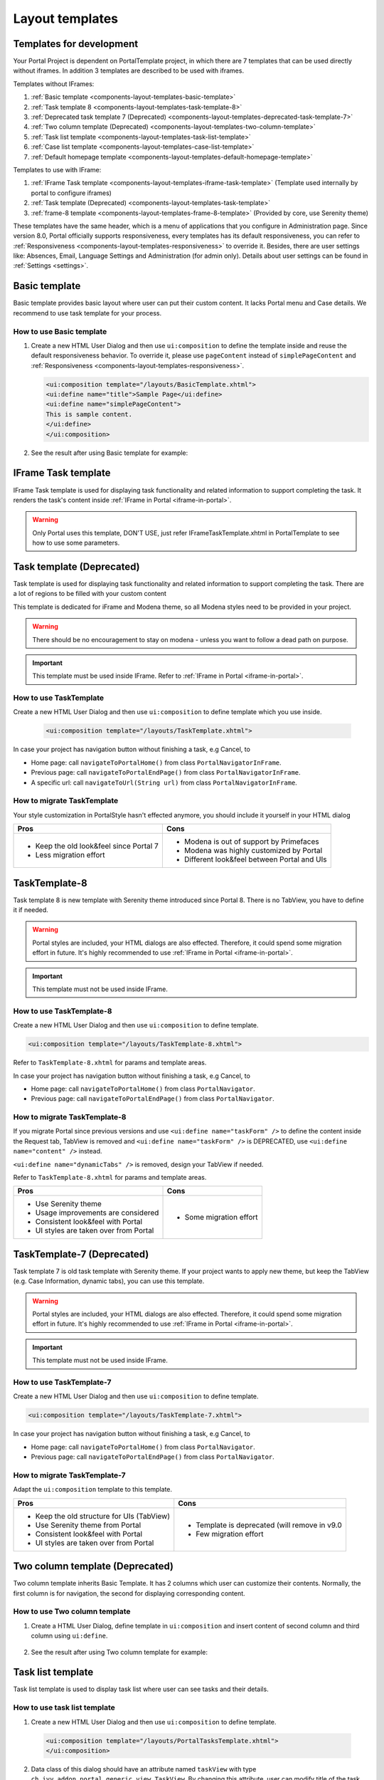 .. _components-layout-templates:

Layout templates
================

.. _components-layout-templates-templates-for-development:

Templates for development
-------------------------

Your Portal Project is dependent on PortalTemplate project, in which there are 7 templates that can be used directly without iframes. 
In addition 3 templates are described to be used with iframes.

Templates without IFrames:

1. :ref:`Basic template <components-layout-templates-basic-template>`

2. :ref:`Task template 8 <components-layout-templates-task-template-8>`

3. :ref:`Deprecated task template 7 (Deprecated) <components-layout-templates-deprecated-task-template-7>`

4. :ref:`Two column template (Deprecated) <components-layout-templates-two-column-template>`

5. :ref:`Task list template <components-layout-templates-task-list-template>`

6. :ref:`Case list template <components-layout-templates-case-list-template>`

7. :ref:`Default homepage template <components-layout-templates-default-homepage-template>`

Templates to use with IFrame:

1. :ref:`IFrame Task template <components-layout-templates-iframe-task-template>` (Template used internally by portal to configure iframes)

2. :ref:`Task template (Deprecated) <components-layout-templates-task-template>`

3. :ref:`frame-8 template <components-layout-templates-frame-8-template>` (Provided by core, use Serenity theme)

These templates have the same header, which is a menu of applications
that you configure in Administration page. Since version 8.0, Portal
officially supports responsiveness, every templates has its default
responsiveness, you can refer to
:ref:`Responsiveness <components-layout-templates-responsiveness>`
to override it. Besides, there are user settings like: Absences, Email,
Language Settings and Administration (for admin only). Details about
user settings can be found in
:ref:`Settings <settings>`.

|portal-header|

.. _components-layout-templates-basic-template:

Basic template
--------------

Basic template provides basic layout where user can put their custom
content. It lacks Portal menu and Case details. We recommend to use task
template for your process.

.. _components-layout-templates-basic-template-how-to-use-basic-template:

How to use Basic template
^^^^^^^^^^^^^^^^^^^^^^^^^

1. Create a new HTML User Dialog and then use ``ui:composition`` to
   define the template inside and reuse the default responsiveness
   behavior. To override it, please use ``pageContent`` instead of
   ``simplePageContent`` and
   :ref:`Responsiveness <components-layout-templates-responsiveness>`.

   .. code-block:: html
   
      <ui:composition template="/layouts/BasicTemplate.xhtml">
      <ui:define name="title">Sample Page</ui:define>
      <ui:define name="simplePageContent">
      This is sample content.
      </ui:define>
      </ui:composition>

2. See the result after using Basic template for example:

  |basic-template|

.. _components-layout-templates-iframe-task-template:

IFrame Task template
--------------------

IFrame Task template is used for displaying task functionality and related
information to support completing the task. It renders the task's content inside :ref:`IFrame in Portal <iframe-in-portal>`.

.. warning::
	Only Portal uses this template, DON'T USE, just refer IFrameTaskTemplate.xhtml in PortalTemplate to see how to use some parameters.

.. _components-layout-templates-task-template:

Task template (Deprecated)
--------------------------

Task template is used for displaying task functionality and related
information to support completing the task. There are a lot of regions
to be filled with your custom content

This template is dedicated for iFrame and Modena theme, so all Modena styles need to be provided in your project.

.. warning::
	There should be no encouragement to stay on modena - unless you want to follow a dead path on purpose.

.. important::
	This template must be used inside IFrame. Refer to :ref:`IFrame in Portal <iframe-in-portal>`.

.. _components-layout-templates-task-template-how-to-use-task-template:

How to use TaskTemplate
^^^^^^^^^^^^^^^^^^^^^^^

Create a new HTML User Dialog and then use ``ui:composition`` to  define template which you use inside.

  .. code-block:: html
  
     <ui:composition template="/layouts/TaskTemplate.xhtml">

  |task-name-template|

In case your project has navigation button without finishing a task, e.g Cancel, to 

-  Home page: call ``navigateToPortalHome()`` from class ``PortalNavigatorInFrame``.
-  Previous page: call ``navigateToPortalEndPage()`` from class ``PortalNavigatorInFrame``.
-  A specific url: call ``navigateToUrl(String url)`` from class ``PortalNavigatorInFrame``.

.. _components-layout-templates-task-template-how-to-migrate-task-template:

How to migrate TaskTemplate
^^^^^^^^^^^^^^^^^^^^^^^^^^^

Your style customization in PortalStyle hasn't effected anymore, you should include it yourself in your HTML dialog

+----------------------------------------------+------------------------------------------------------+
| Pros                                         | Cons                                                 |
+==============================================+======================================================+
|  - Keep the old look&feel since Portal 7     |  - Modena is out of support by Primefaces            |
|  - Less migration effort                     |  - Modena was highly customized by Portal            |
|                                              |  - Different look&feel between Portal and UIs        |
+----------------------------------------------+------------------------------------------------------+

.. _components-layout-templates-task-template-8:

TaskTemplate-8
--------------

Task template 8 is new template with Serenity theme introduced since Portal 8. 
There is no TabView, you have to define it if needed.

.. warning::
	Portal styles are included, your HTML dialogs are also effected. Therefore, it could spend some migration effort in future.
	It's highly recommended to use :ref:`IFrame in Portal <iframe-in-portal>`.
	
.. important::
	This template must not be used inside IFrame.

.. _components-layout-templates-task-template-how-to-use-task-template-8:

How to use TaskTemplate-8
^^^^^^^^^^^^^^^^^^^^^^^^^

Create a new HTML User Dialog and then use ``ui:composition`` to define
template.

.. code-block:: html

  <ui:composition template="/layouts/TaskTemplate-8.xhtml">

Refer to ``TaskTemplate-8.xhtml`` for params and template areas.

In case your project has navigation button without finishing a task, e.g Cancel, to 

-  Home page: call ``navigateToPortalHome()`` from class ``PortalNavigator``.
-  Previous page: call ``navigateToPortalEndPage()`` from class ``PortalNavigator``.

How to migrate TaskTemplate-8
^^^^^^^^^^^^^^^^^^^^^^^^^^^^^

If you migrate Portal since previous versions and use ``<ui:define name="taskForm" />`` to define the content inside the Request tab,
TabView is removed and ``<ui:define name="taskForm" />`` is DEPRECATED, use ``<ui:define name="content" />`` instead.

``<ui:define name="dynamicTabs" />`` is removed, design your TabView if needed.

Refer to ``TaskTemplate-8.xhtml`` for params and template areas.

+----------------------------------------+-------------------------------+
| Pros                                   | Cons                          |
+========================================+===============================+
| - Use Serenity theme                   | - Some migration effort       |
| - Usage improvements are considered    |                               |
| - Consistent look&feel with Portal     |                               |
| - UI styles are taken over from Portal |                               |
+----------------------------------------+-------------------------------+

.. _components-layout-templates-task-template-7:

TaskTemplate-7 (Deprecated)
---------------------------

Task template 7 is old task template with Serenity theme. If your project wants to apply new theme, 
but keep the TabView (e.g. Case Information, dynamic tabs), you can use this template.

.. warning::
	Portal styles are included, your HTML dialogs are also effected. Therefore, it could spend some migration effort in future.
	It's highly recommended to use :ref:`IFrame in Portal <iframe-in-portal>`.
	
.. important::
	This template must not be used inside IFrame.

.. _components-layout-templates-task-template-how-to-use-task-template-7:

How to use TaskTemplate-7
^^^^^^^^^^^^^^^^^^^^^^^^^

Create a new HTML User Dialog and then use ``ui:composition`` to define
template.

.. code-block:: html

      <ui:composition template="/layouts/TaskTemplate-7.xhtml">

In case your project has navigation button without finishing a task, e.g Cancel, to 

-  Home page: call ``navigateToPortalHome()`` from class ``PortalNavigator``.
-  Previous page: call ``navigateToPortalEndPage()`` from class ``PortalNavigator``.

How to migrate TaskTemplate-7
^^^^^^^^^^^^^^^^^^^^^^^^^^^^^

Adapt the ``ui:composition`` template to this template.

+--------------------------------------------+------------------------------------------------+
| Pros                                       | Cons                                           |
+============================================+================================================+
| - Keep the old structure for UIs (TabView) | - Template is deprecated (will remove in v9.0  |
| - Use Serenity theme from Portal           | - Few migration effort                         |
| - Consistent look&feel with Portal         |                                                |
| - UI styles are taken over from Portal     |                                                |
+--------------------------------------------+------------------------------------------------+

.. _components-layout-templates-two-column-template:

Two column template (Deprecated)
--------------------------------

Two column template inherits Basic Template. It has 2 columns which user
can customize their contents. Normally, the first column is for
navigation, the second for displaying corresponding content.

.. _components-layout-templates-two-column-template-how-to-use-two-columntemplate:

How to use Two column template
^^^^^^^^^^^^^^^^^^^^^^^^^^^^^^

1. Create a HTML User Dialog, define template in ``ui:composition`` and
   insert content of second column and third column using ``ui:define``.

  .. code-block:: html
     :linenos:
     :emphasize-lines: 4,7

     <ui:composition template="/layouts/TwoColumnTemplate.xhtml">
     <ui:define name="title">Sample Page</ui:define>
     <ui:define name="navigationRegion">
     Navigation Region
     </ui:define>
     <ui:define name="contentRegion">
     Content Region
     </ui:define>
     </ui:composition>

2. See the result after using Two column template for example:

  |two-column-template|

.. _components-layout-templates-task-list-template:

Task list template
------------------

Task list template is used to display task list where user can see tasks
and their details.

|task-list-template|

.. _components-layout-templates-task-list-template-how-to-use-task-list-template:

How to use task list template
^^^^^^^^^^^^^^^^^^^^^^^^^^^^^

1. Create a new HTML User Dialog and then use ``ui:composition`` to
   define template.

  .. code-block:: html
  
      <ui:composition template="/layouts/PortalTasksTemplate.xhtml">
      </ui:composition>

2. Data class of this dialog should have an attribute named ``taskView``
   with type ``ch.ivy.addon.portal.generic.view.TaskView``. By changing
   this attribute, user can modify title of the task list widget,
   collected tasks (through ``dataModel``) and more. The following is a
   sample to build a taskView.

  .. code-block:: java

      import ch.ivy.addon.portalkit.datamodel.TaskLazyDataModel;
      import ch.ivy.addon.portal.generic.view.TaskView;
      TaskLazyDataModel dataModel = new TaskLazyDataModel();
      dataModel.setAdminQuery(true);
      dataModel.setSortField(ch.ivy.addon.portalkit.enums.TaskSortField.PRIORITY.toString(), true);
      category.setValue("My Task List");
      out.taskView = TaskView.create().dataModel(dataModel).pageTitle("My Task List").hideTaskFilter(true)
      .showHeaderToolbar(false).createNewTaskView();

.. _components-layout-templates-case-list-template:

Case list template
------------------

Case list template is used to display case list where user can see cases
and their details.

|case-list-template|

.. _components-layout-templates-case-list-template-how-to-use-case-list-template:

How to use case list template
^^^^^^^^^^^^^^^^^^^^^^^^^^^^^

1. Create a new HTML User Dialog and then use ``ui:composition`` to
   define template.

  .. code-block:: html
 
     <ui:composition template="/layouts/PortalCasesTemplate.xhtml>
     </ui:composition>

2. Data class of this dialog should have an attribute named ``caseView``
   with type ``ch.ivy.addon.portal.generic.view.CaseView``. By changing
   this attribute, user can modify title of the case list widget,
   collected cases (through ``dataModel``) and more. The following is an
   example to build a caseView.

  .. code-block:: java
  
      import ch.ivy.addon.portalkit.datamodel.CaseLazyDataModel;
      import ch.ivy.addon.portal.generic.view.CaseView;
      CaseLazyDataModel dataModel = new CaseLazyDataModel();  
      out.caseView = CaseView.create().dataModel(dataModel).withTitle("My Cases").buildNewView();

.. _components-layout-templates-handle-required-login-in-templates:

Handle required Login in templates
----------------------------------

All templates require login to access by default. But templates also
provide functionality to access page without login by adding the
``isNotRequiredLogin`` parameter.

.. _components-layout-templates-handle-required-login-in-templates-how-to-handle-required-login-in-template:

How to handle required login in template
^^^^^^^^^^^^^^^^^^^^^^^^^^^^^^^^^^^^^^^^

1. Create a new **HTML User Dialog** and then use ``ui:param`` to define
   the template inside

  .. code-block:: html
  
     <ui:composition template="/layouts/BasicTemplate.xhtml">
     <ui:param name="isNotRequiredLogin" value="#{data.isNotRequiredLogin}" />
     <ui:define name="pageContent">
     This is sample content.
     </ui:define>
     </ui:composition>

2. Result after using template for example (All user settings and
   application menus will not visible).


.. _components-layout-templates-default-homepage-template:

Default homepage template
-------------------------

Default homepage template is used to create pages that have the look as
default homepage of Portal. Besides, users can customize it by disabling
default widgets, add new widgets, change position of widgets. For more
details including basic and advanced customization, refer to
:ref:`Portal home <customization-portal-home>`

.. _components-layout-templates-default-homepage-template-how-to-use-default-homepage-template:

How to use default homepage template
^^^^^^^^^^^^^^^^^^^^^^^^^^^^^^^^^^^^

Create a new HTML User Dialog and then use ``ui:composition`` to define
template.

.. code-block:: html

      <ui:composition template="/layouts/DefaultHomePageTemplate.xhtml">

..    

.. _components-layout-templates-responsiveness:

Responsiveness
--------------

Since version 8.0, Portal has simplified ResponsiveToolKit and now
Portal supports various screen resolution, not fit 3 screen widths as
before.

To apply your styles for the specific resolution, you can add your own
media query css:

.. code-block:: css

    @media screen and (max-width: 1365px) {/*.....*/}

In Portal's new design, the main container's width should be changed
according to menu state (expand/colapse).

To adapt the change, you need to initialize the ``ResponsiveToolkit``
Javascript object and introduce 1 object to handle screen resolutions
and your object has to implement the ``updateMainContainer`` method.

Portal templates define their own responsiveness, you can redefine the
footer section to override:

E.g. Initialize ``ResponsiveToolkit`` for TaskList page.

.. code-block:: html
  
      <ui:define name="footer">
      <script type="text/javascript">
      $(function(){
      var simpleScreen = new TaskListScreenHandler();
      var responsiveToolkit = ResponsiveToolkit(simpleScreen);
      Portal.init(responsiveToolkit);
      });
      </script>
      </ui:define>

.. |basic-template| image:: images/layout-templates/basic-template.png
.. |case-list-template| image:: images/layout-templates/case-list-template.png
.. |portal-header| image:: images/layout-templates/portal-header.png
.. |process-chain-shape| image:: images/layout-templates/process-chain-shape.png
.. |task-list-template| image:: images/layout-templates/task-list-template.png
.. |task-name-template| image:: images/layout-templates/task-name-template.png
.. |task-template-case-info| image:: images/layout-templates/task-template-case-info.png
.. |task-template-process-chain| image:: images/layout-templates/task-template-process-chain.png
.. |task-template-task-form| image:: images/layout-templates/task-template-task-form.png
.. |two-column-template| image:: images/layout-templates/two-column-template.png


